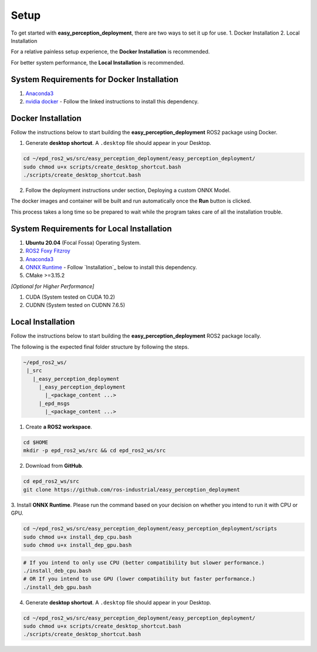 .. _guide_setup:

Setup
=====

To get started with **easy_perception_deployment**, there are two ways to set it up for use.
1. Docker Installation
2. Local Installation

For a relative painless setup experience, the **Docker Installation** is recommended.

For better system performance, the **Local Installation** is recommended.

System Requirements for Docker Installation
+++++++++++++++++++++++++++++++++++++++++++
1. `Anaconda3 <https://docs.anaconda.com/anaconda/install/>`_
2. `nvidia docker <https://docs.nvidia.com/datacenter/cloud-native/container-toolkit/install-guide.html#installing-on-ubuntu-and-debian>`_ - Follow the linked instructions to install this dependency.


Docker Installation
+++++++++++++++++++
Follow the instructions below to start building the **easy_perception_deployment**
ROS2 package using Docker.

1. Generate **desktop shortcut**. A ``.desktop`` file should appear in your Desktop.

.. code-block:: bash

   cd ~/epd_ros2_ws/src/easy_perception_deployment/easy_perception_deployment/
   sudo chmod u+x scripts/create_desktop_shortcut.bash
   ./scripts/create_desktop_shortcut.bash

2. Follow the deployment instructions under section, Deploying a custom ONNX Model.

The docker images and container will be built and run automatically once the **Run** button is clicked.

This process takes a long time so be prepared to wait while the program takes care of all the installation trouble.

System Requirements for Local Installation
++++++++++++++++++++++++++++++++++++++++++
1. **Ubuntu 20.04** (Focal Fossa) Operating System.
2. `ROS2 Foxy Fitzroy <https://index.ros.org/doc/ros2/Installation/Foxy/>`_
3. `Anaconda3 <https://docs.anaconda.com/anaconda/install/>`_
4. `ONNX Runtime <https://microsoft.github.io/onnxruntime/>`_ - Follow `Installation`_ below to install this dependency.
5. CMake >=3.15.2


*[Optional for Higher Performance]*

1. CUDA (System tested on CUDA 10.2)
2. CUDNN (System tested on CUDNN 7.6.5)


Local Installation
++++++++++++++++++
Follow the instructions below to start building the **easy_perception_deployment**
ROS2 package locally.

The following is the expected final folder structure by following the steps.

.. code-block:: bash

   ~/epd_ros2_ws/
    |_src
      |_easy_perception_deployment
        |_easy_perception_deployment
          |_<package_content ...>
        |_epd_msgs
          |_<package_content ...>

1. Create **a ROS2 workspace**.

.. code-block:: bash

   cd $HOME
   mkdir -p epd_ros2_ws/src && cd epd_ros2_ws/src

2. Download from **GitHub**.

.. code-block:: bash

   cd epd_ros2_ws/src
   git clone https://github.com/ros-industrial/easy_perception_deployment

3. Install **ONNX Runtime**. Please run the command based on your decision on whether you
intend to run it with CPU or GPU.

.. code-block:: bash

   cd ~/epd_ros2_ws/src/easy_perception_deployment/easy_perception_deployment/scripts
   sudo chmod u+x install_dep_cpu.bash
   sudo chmod u+x install_dep_gpu.bash

.. code-block:: bash

   # If you intend to only use CPU (better compatibility but slower performance.)
   ./install_deb_cpu.bash
   # OR If you intend to use GPU (lower compatibility but faster performance.)
   ./install_deb_gpu.bash

4. Generate **desktop shortcut**. A ``.desktop`` file should appear in your Desktop.

.. code-block:: bash

   cd ~/epd_ros2_ws/src/easy_perception_deployment/easy_perception_deployment/
   sudo chmod u+x scripts/create_desktop_shortcut.bash
   ./scripts/create_desktop_shortcut.bash
